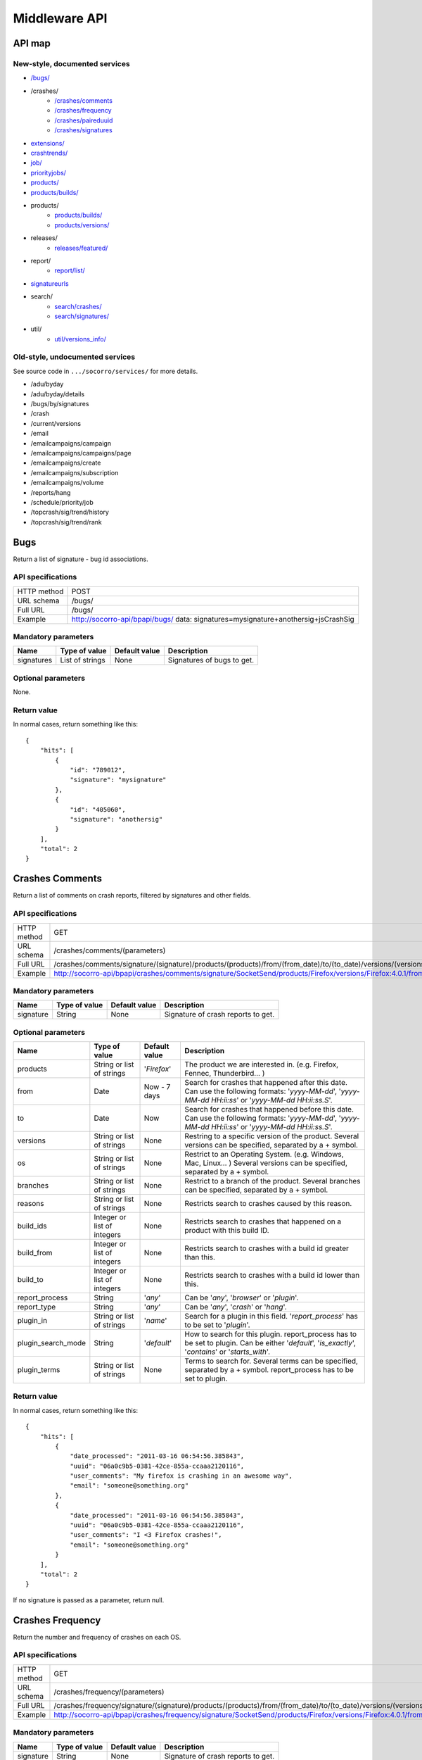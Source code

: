 .. index:: middleware

.. _middleware-chapter:

Middleware API
==============

API map
-------

New-style, documented services
^^^^^^^^^^^^^^^^^^^^^^^^^^^^^^

* `/bugs/ <#bugs>`_
* /crashes/
    * `/crashes/comments <#crashes-comments>`_
    * `/crashes/frequency  <#crashes-frequency>`_
    * `/crashes/paireduuid <#crashes-paireduuid>`_
    * `/crashes/signatures <#crashes-signatures>`_
* `extensions/ <#id7>`_
* `crashtrends/ <#crashtrends>`_
* `job/ <#job>`_
* `priorityjobs/ <#priorityjobs>`_
* `products/ <#products>`_
* `products/builds/ <#products-builds>`_
* products/
    * `products/builds/ <#products-builds>`_
    * `products/versions/ <#products-versions>`_
* releases/
    * `releases/featured/ <#releases-featured>`_
* report/
    * `report/list/ <#list-report>`_
* `signatureurls <#signature-urls>`_
* search/
    * `search/crashes/ <#search>`_
    * `search/signatures/ <#search>`_
* util/
    * `util/versions_info/ <#versions-info>`_

Old-style, undocumented services
^^^^^^^^^^^^^^^^^^^^^^^^^^^^^^^^

See source code in ``.../socorro/services/`` for more details.

* /adu/byday
* /adu/byday/details
* /bugs/by/signatures
* /crash
* /current/versions
* /email
* /emailcampaigns/campaign
* /emailcampaigns/campaigns/page
* /emailcampaigns/create
* /emailcampaigns/subscription
* /emailcampaigns/volume
* /reports/hang
* /schedule/priority/job
* /topcrash/sig/trend/history
* /topcrash/sig/trend/rank

.. ############################################################################
   Bugs API
   ############################################################################

Bugs
----

Return a list of signature - bug id associations.

API specifications
^^^^^^^^^^^^^^^^^^

+----------------+-----------------------------------------------------------------------------------+
| HTTP method    | POST                                                                              |
+----------------+-----------------------------------------------------------------------------------+
| URL schema     | /bugs/                                                                            |
+----------------+-----------------------------------------------------------------------------------+
| Full URL       | /bugs/                                                                            |
+----------------+-----------------------------------------------------------------------------------+
| Example        | http://socorro-api/bpapi/bugs/ data: signatures=mysignature+anothersig+jsCrashSig |
+----------------+-----------------------------------------------------------------------------------+

Mandatory parameters
^^^^^^^^^^^^^^^^^^^^

+----------------+------------------+---------------+-------------------------+
| Name           | Type of value    | Default value | Description             |
+================+==================+===============+=========================+
| signatures     | List of strings  | None          | Signatures of bugs      |
|                |                  |               | to get.                 |
+----------------+------------------+---------------+-------------------------+

Optional parameters
^^^^^^^^^^^^^^^^^^^

None.

Return value
^^^^^^^^^^^^

In normal cases, return something like this::

    {
        "hits": [
            {
                "id": "789012",
                "signature": "mysignature"
            },
            {
                "id": "405060",
                "signature": "anothersig"
            }
        ],
        "total": 2
    }


.. ############################################################################
   Crashes Comments API
   ############################################################################

Crashes Comments
----------------

Return a list of comments on crash reports, filtered by signatures and other
fields.

API specifications
^^^^^^^^^^^^^^^^^^

+----------------+----------------------------------------------------------------------------------------------------------------------------------------------------------------------------------------------------------------------------------------------------------------------------------------------------------------------------------------------------------------------------------------------+
| HTTP method    | GET                                                                                                                                                                                                                                                                                                                                                                                          |
+----------------+----------------------------------------------------------------------------------------------------------------------------------------------------------------------------------------------------------------------------------------------------------------------------------------------------------------------------------------------------------------------------------------------+
| URL schema     | /crashes/comments/(parameters)                                                                                                                                                                                                                                                                                                                                                               |
+----------------+----------------------------------------------------------------------------------------------------------------------------------------------------------------------------------------------------------------------------------------------------------------------------------------------------------------------------------------------------------------------------------------------+
| Full URL       | /crashes/comments/signature/(signature)/products/(products)/from/(from_date)/to/(to_date)/versions/(versions)/os/(os_name)/branches/(branches)/reasons/(crash_reason)/build_ids/(build_ids)/build_from/(build_from)/build_to/(build_to)/report_process/(report_process)/report_type/(report_type)/plugin_in/(plugin_in)/plugin_search_mode/(plugin_search_mode)/plugin_terms/(plugin_terms)/ |
+----------------+----------------------------------------------------------------------------------------------------------------------------------------------------------------------------------------------------------------------------------------------------------------------------------------------------------------------------------------------------------------------------------------------+
| Example        | http://socorro-api/bpapi/crashes/comments/signature/SocketSend/products/Firefox/versions/Firefox:4.0.1/from/2011-05-01/to/2011-05-05/os/Windows/                                                                                                                                                                                                                                             |
+----------------+----------------------------------------------------------------------------------------------------------------------------------------------------------------------------------------------------------------------------------------------------------------------------------------------------------------------------------------------------------------------------------------------+

Mandatory parameters
^^^^^^^^^^^^^^^^^^^^

+----------------+------------------+---------------+-------------------------+
| Name           | Type of value    | Default value | Description             |
+================+==================+===============+=========================+
| signature      | String           | None          | Signature of crash      |
|                |                  |               | reports to get.         |
+----------------+------------------+---------------+-------------------------+

Optional parameters
^^^^^^^^^^^^^^^^^^^

+------------------------+-------------------------------+----------------+---------------------------------------------------------------------------------------------------------------------------------------------------------+
| Name                   | Type of value                 | Default value  | Description                                                                                                                                             |
+========================+===============================+================+=========================================================================================================================================================+
| products               | String or list of strings     | '`Firefox`'    | The product we are interested in. (e.g. Firefox, Fennec, Thunderbird… )                                                                                 |
+------------------------+-------------------------------+----------------+---------------------------------------------------------------------------------------------------------------------------------------------------------+
| from                   | Date                          | Now - 7 days   | Search for crashes that happened after this date. Can use the following formats: '`yyyy-MM-dd`', '`yyyy-MM-dd HH:ii:ss`' or '`yyyy-MM-dd HH:ii:ss.S`'.  |
+------------------------+-------------------------------+----------------+---------------------------------------------------------------------------------------------------------------------------------------------------------+
| to                     | Date                          | Now            | Search for crashes that happened before this date. Can use the following formats: '`yyyy-MM-dd`', '`yyyy-MM-dd HH:ii:ss`' or '`yyyy-MM-dd HH:ii:ss.S`'. |
+------------------------+-------------------------------+----------------+---------------------------------------------------------------------------------------------------------------------------------------------------------+
| versions               | String or list of strings     | None           | Restring to a specific version of the product. Several versions can be specified, separated by a + symbol.                                              |
+------------------------+-------------------------------+----------------+---------------------------------------------------------------------------------------------------------------------------------------------------------+
| os                     | String or list of strings     | None           | Restrict to an Operating System. (e.g. Windows, Mac, Linux… ) Several versions can be specified, separated by a + symbol.                               |
+------------------------+-------------------------------+----------------+---------------------------------------------------------------------------------------------------------------------------------------------------------+
| branches               | String or list of strings     | None           | Restrict to a branch of the product. Several branches can be specified, separated by a + symbol.                                                        |
+------------------------+-------------------------------+----------------+---------------------------------------------------------------------------------------------------------------------------------------------------------+
| reasons                | String or list of strings     | None           | Restricts search to crashes caused by this reason.                                                                                                      |
+------------------------+-------------------------------+----------------+---------------------------------------------------------------------------------------------------------------------------------------------------------+
| build\_ids             | Integer or list of integers   | None           | Restricts search to crashes that happened on a product with this build ID.                                                                              |
+------------------------+-------------------------------+----------------+---------------------------------------------------------------------------------------------------------------------------------------------------------+
| build\_from            | Integer or list of integers   | None           | Restricts search to crashes with a build id greater than this.                                                                                          |
+------------------------+-------------------------------+----------------+---------------------------------------------------------------------------------------------------------------------------------------------------------+
| build\_to              | Integer or list of integers   | None           | Restricts search to crashes with a build id lower than this.                                                                                            |
+------------------------+-------------------------------+----------------+---------------------------------------------------------------------------------------------------------------------------------------------------------+
| report\_process        | String                        | '`any`'        | Can be '`any`', '`browser`' or '`plugin`'.                                                                                                              |
+------------------------+-------------------------------+----------------+---------------------------------------------------------------------------------------------------------------------------------------------------------+
| report\_type           | String                        | '`any`'        | Can be '`any`', '`crash`' or '`hang`'.                                                                                                                  |
+------------------------+-------------------------------+----------------+---------------------------------------------------------------------------------------------------------------------------------------------------------+
| plugin\_in             | String or list of strings     | '`name`'       | Search for a plugin in this field. '`report\_process`' has to be set to '`plugin`'.                                                                     |
+------------------------+-------------------------------+----------------+---------------------------------------------------------------------------------------------------------------------------------------------------------+
| plugin\_search\_mode   | String                        | '`default`'    | How to search for this plugin. report\_process has to be set to plugin. Can be either '`default`', '`is\_exactly`', '`contains`' or '`starts\_with`'.   |
+------------------------+-------------------------------+----------------+---------------------------------------------------------------------------------------------------------------------------------------------------------+
| plugin\_terms          | String or list of strings     | None           | Terms to search for. Several terms can be specified, separated by a + symbol. report\_process has to be set to plugin.                                  |
+------------------------+-------------------------------+----------------+---------------------------------------------------------------------------------------------------------------------------------------------------------+

Return value
^^^^^^^^^^^^

In normal cases, return something like this::

    {
        "hits": [
            {
                "date_processed": "2011-03-16 06:54:56.385843",
                "uuid": "06a0c9b5-0381-42ce-855a-ccaaa2120116",
                "user_comments": "My firefox is crashing in an awesome way",
                "email": "someone@something.org"
            },
            {
                "date_processed": "2011-03-16 06:54:56.385843",
                "uuid": "06a0c9b5-0381-42ce-855a-ccaaa2120116",
                "user_comments": "I <3 Firefox crashes!",
                "email": "someone@something.org"
            }
        ],
        "total": 2
    }

If no signature is passed as a parameter, return null.


.. ############################################################################
   Crashes Frequency API
   ############################################################################

Crashes Frequency
-----------------

Return the number and frequency of crashes on each OS.

API specifications
^^^^^^^^^^^^^^^^^^

+----------------+-----------------------------------------------------------------------------------------------------------------------------------------------------------------------------------------------------------------------------------------------------------------------------------------------------------------------------------------------------------------------------------------------+
| HTTP method    | GET                                                                                                                                                                                                                                                                                                                                                                                           |
+----------------+-----------------------------------------------------------------------------------------------------------------------------------------------------------------------------------------------------------------------------------------------------------------------------------------------------------------------------------------------------------------------------------------------+
| URL schema     | /crashes/frequency/(parameters)                                                                                                                                                                                                                                                                                                                                                               |
+----------------+-----------------------------------------------------------------------------------------------------------------------------------------------------------------------------------------------------------------------------------------------------------------------------------------------------------------------------------------------------------------------------------------------+
| Full URL       | /crashes/frequency/signature/(signature)/products/(products)/from/(from_date)/to/(to_date)/versions/(versions)/os/(os_name)/branches/(branches)/reasons/(crash_reason)/build_ids/(build_ids)/build_from/(build_from)/build_to/(build_to)/report_process/(report_process)/report_type/(report_type)/plugin_in/(plugin_in)/plugin_search_mode/(plugin_search_mode)/plugin_terms/(plugin_terms)/ |
+----------------+-----------------------------------------------------------------------------------------------------------------------------------------------------------------------------------------------------------------------------------------------------------------------------------------------------------------------------------------------------------------------------------------------+
| Example        | http://socorro-api/bpapi/crashes/frequency/signature/SocketSend/products/Firefox/versions/Firefox:4.0.1/from/2011-05-01/to/2011-05-05/os/Windows/                                                                                                                                                                                                                                             |
+----------------+-----------------------------------------------------------------------------------------------------------------------------------------------------------------------------------------------------------------------------------------------------------------------------------------------------------------------------------------------------------------------------------------------+

Mandatory parameters
^^^^^^^^^^^^^^^^^^^^

+----------------+------------------+---------------+-------------------------+
| Name           | Type of value    | Default value | Description             |
+================+==================+===============+=========================+
| signature      | String           | None          | Signature of crash      |
|                |                  |               | reports to get.         |
+----------------+------------------+---------------+-------------------------+

Optional parameters
^^^^^^^^^^^^^^^^^^^

+------------------------+-------------------------------+----------------+---------------------------------------------------------------------------------------------------------------------------------------------------------+
| Name                   | Type of value                 | Default value  | Description                                                                                                                                             |
+========================+===============================+================+=========================================================================================================================================================+
| products               | String or list of strings     | '`Firefox`'    | The product we are interested in. (e.g. Firefox, Fennec, Thunderbird… )                                                                                 |
+------------------------+-------------------------------+----------------+---------------------------------------------------------------------------------------------------------------------------------------------------------+
| from                   | Date                          | Now - 7 days   | Search for crashes that happened after this date. Can use the following formats: '`yyyy-MM-dd`', '`yyyy-MM-dd HH:ii:ss`' or '`yyyy-MM-dd HH:ii:ss.S`'.  |
+------------------------+-------------------------------+----------------+---------------------------------------------------------------------------------------------------------------------------------------------------------+
| to                     | Date                          | Now            | Search for crashes that happened before this date. Can use the following formats: '`yyyy-MM-dd`', '`yyyy-MM-dd HH:ii:ss`' or '`yyyy-MM-dd HH:ii:ss.S`'. |
+------------------------+-------------------------------+----------------+---------------------------------------------------------------------------------------------------------------------------------------------------------+
| versions               | String or list of strings     | None           | Restring to a specific version of the product. Several versions can be specified, separated by a + symbol.                                              |
+------------------------+-------------------------------+----------------+---------------------------------------------------------------------------------------------------------------------------------------------------------+
| os                     | String or list of strings     | None           | Restrict to an Operating System. (e.g. Windows, Mac, Linux… ) Several versions can be specified, separated by a + symbol.                               |
+------------------------+-------------------------------+----------------+---------------------------------------------------------------------------------------------------------------------------------------------------------+
| branches               | String or list of strings     | None           | Restrict to a branch of the product. Several branches can be specified, separated by a + symbol.                                                        |
+------------------------+-------------------------------+----------------+---------------------------------------------------------------------------------------------------------------------------------------------------------+
| reasons                | String or list of strings     | None           | Restricts search to crashes caused by this reason.                                                                                                      |
+------------------------+-------------------------------+----------------+---------------------------------------------------------------------------------------------------------------------------------------------------------+
| build\_ids             | Integer or list of integers   | None           | Restricts search to crashes that happened on a product with this build ID.                                                                              |
+------------------------+-------------------------------+----------------+---------------------------------------------------------------------------------------------------------------------------------------------------------+
| build\_from            | Integer or list of integers   | None           | Restricts search to crashes with a build id greater than this.                                                                                          |
+------------------------+-------------------------------+----------------+---------------------------------------------------------------------------------------------------------------------------------------------------------+
| build\_to              | Integer or list of integers   | None           | Restricts search to crashes with a build id lower than this.                                                                                            |
+------------------------+-------------------------------+----------------+---------------------------------------------------------------------------------------------------------------------------------------------------------+
| report\_process        | String                        | '`any`'        | Can be '`any`', '`browser`' or '`plugin`'.                                                                                                              |
+------------------------+-------------------------------+----------------+---------------------------------------------------------------------------------------------------------------------------------------------------------+
| report\_type           | String                        | '`any`'        | Can be '`any`', '`crash`' or '`hang`'.                                                                                                                  |
+------------------------+-------------------------------+----------------+---------------------------------------------------------------------------------------------------------------------------------------------------------+
| plugin\_in             | String or list of strings     | '`name`'       | Search for a plugin in this field. '`report\_process`' has to be set to '`plugin`'.                                                                     |
+------------------------+-------------------------------+----------------+---------------------------------------------------------------------------------------------------------------------------------------------------------+
| plugin\_search\_mode   | String                        | '`default`'    | How to search for this plugin. report\_process has to be set to plugin. Can be either '`default`', '`is\_exactly`', '`contains`' or '`starts\_with`'.   |
+------------------------+-------------------------------+----------------+---------------------------------------------------------------------------------------------------------------------------------------------------------+
| plugin\_terms          | String or list of strings     | None           | Terms to search for. Several terms can be specified, separated by a + symbol. report\_process has to be set to plugin.                                  |
+------------------------+-------------------------------+----------------+---------------------------------------------------------------------------------------------------------------------------------------------------------+

Return value
^^^^^^^^^^^^

In normal cases, return something like this::

    {
        "hits": [
            {
                "count": 167,
                "build_date": "20120129064235",
                "count_mac": 0,
                "frequency_windows": 1,
                "count_windows": 167,
                "frequency": 1,
                "count_linux": 0,
                "total": 167,
                "frequency_linux": 0,
                "frequency_mac": 0
            },
            {
                "count": 1,
                "build_date": "20120129063944",
                "count_mac": 1,
                "frequency_windows": 0,
                "count_windows": 0,
                "frequency": 1,
                "count_linux": 0,
                "total": 1,
                "frequency_linux": 0,
                "frequency_mac": 1
            }
        ],
        "total": 2
    }


.. ############################################################################
   Crashes Paireduuid API
   ############################################################################

Crashes Paireduuid
------------------

Return paired uuid given a uuid and an optional hangid.

API specifications
^^^^^^^^^^^^^^^^^^

+----------------+----------------------------------------------------------------------------------------+
| HTTP method    | GET                                                                                    |
+----------------+----------------------------------------------------------------------------------------+
| URL schema     | /crashes/paireduuid/(optional_parameters)                                              |
+----------------+----------------------------------------------------------------------------------------+
| Full URL       | /crashes/paireduuid/uuid/(uuid)/hangid/(hangid)/                                       |
+----------------+----------------------------------------------------------------------------------------+
| Example        | http://socorro-api/bpapi/crashes/paireduuid/uuid/e8820616-1462-49b6-9784-e99a32120201/ |
+----------------+----------------------------------------------------------------------------------------+

Mandatory parameters
^^^^^^^^^^^^^^^^^^^^

+------------+---------------+------------------------------------------------+
| Name       | Type of value | Description                                    |
+============+===============+================================================+
| uuid       | String        | Unique identifier of the crash report.         |
+------------+---------------+------------------------------------------------+

Optional parameters
^^^^^^^^^^^^^^^^^^^

+------------+---------------+---------------+--------------------------------+
| Name       | Type of value | Default value | Description                    |
+============+===============+===============+================================+
| hangid     | String        | None          | Hang ID of the crash report.   |
+------------+---------------+---------------+--------------------------------+

Return value
^^^^^^^^^^^^

Return an object like the following::

    {
        "hits": [
            {
                "uuid": "e8820616-1462-49b6-9784-e99a32120201"
            }
        ],
        "total": 1
    }

Note that if a hangid is passed to the service, it will always return maximum
one result. Remove that hangid to get all paired uuid.


.. ############################################################################
   Crashes Signatures API
   ############################################################################

Crashes Signatures
------------------

Return top crashers by signatures.

API specifications
^^^^^^^^^^^^^^^^^^

+----------------+--------------------------------------------------------------------------------+
| HTTP method    | GET                                                                            |
+----------------+--------------------------------------------------------------------------------+
| URL schema     | /crashes/signatures/(optional_parameters)                                      |
+----------------+--------------------------------------------------------------------------------+
| Full URL       | /crashes/signatures/product/(product)/version/(version)/to_from/(to_date)/     |
|                | duration/(number_of_days)/crash_type/(crash_type)/limit/(number_of_results)/   |
|                | os/(operating_system)/                                                         |
+----------------+--------------------------------------------------------------------------------+
| Example        | http://socorro-api/bpapi/crashes/signatures/product/Firefox/version/9.0a1/     |
+----------------+--------------------------------------------------------------------------------+

Mandatory parameters
^^^^^^^^^^^^^^^^^^^^

+------------+---------------+------------------------------------------------+
| Name       | Type of value | Description                                    |
+============+===============+================================================+
| product    | String        | Product for which to get top crashes by        |
|            |               | signatures.                                    |
+------------+---------------+------------------------------------------------+
| version    | String        | Version of the product for which to get top    |
|            |               | crashes.                                       |
+------------+---------------+------------------------------------------------+

Optional parameters
^^^^^^^^^^^^^^^^^^^

+------------+---------------+---------------+--------------------------------+
| Name       | Type of value | Default value | Description                    |
+============+===============+===============+================================+
| crash_type | String        | all           | Type of crashes to get, can be |
|            |               |               | "browser", "plugin", "content" |
|            |               |               | or "all".                      |
+------------+---------------+---------------+--------------------------------+
| end_date   | Date          | Now           | Date before which to get       |
|            |               |               | top crashes.                   |
+------------+---------------+---------------+--------------------------------+
| duration   | Int           | One week      | Number of hours during which   |
|            |               |               | to get crashes.                |
+------------+---------------+---------------+--------------------------------+
| os         | String        | None          | Limit crashes to only one OS.  |
+------------+---------------+---------------+--------------------------------+
| limit      | Int           | 100           | Number of results to retrieve. |
+------------+---------------+---------------+--------------------------------+

Return value
^^^^^^^^^^^^

Return an object like the following::

    {
        "totalPercentage": 0.9999999999999994,
        "end_date": "2011-12-08 00:00:00",
        "start_date": "2011-12-07 17:00:00",
        "crashes": [
            {
                "count": 3,
                "mac_count": 3,
                "changeInRank": 11,
                "currentRank": 0,
                "previousRank": 11,
                "percentOfTotal": 0.142857142857143,
                "win_count": 0,
                "changeInPercentOfTotal": 0.117857142857143,
                "linux_count": 0,
                "hang_count": 0,
                "signature": "objc_msgSend | __CFXNotificationPost",
                "previousPercentOfTotal": 0.025,
                "plugin_count": 0
            }
        ],
        "totalNumberOfCrashes": 1
    }

.. ############################################################################
   Extensions API
   ############################################################################

Extensions
----------

Return a list of extensions associated with a crash's UUID.

API specifications
^^^^^^^^^^^^^^^^^^

+----------------+-----------------------------------------------------------------------------------------+
| HTTP method    | GET                                                                                     |
+----------------+-----------------------------------------------------------------------------------------+
| URL schema     | /extensions/(optional_parameters)                                                       |
+----------------+-----------------------------------------------------------------------------------------+
| Full URL       | /extensions/uuid/(uuid)/date/(crash_date)/                                              |
+----------------+-----------------------------------------------------------------------------------------+
| Example        | http://socorro-api/bpapi/extensions/uuid/xxxx-xxxx-xxxx/date/2012-02-29T01:23:45+00:00/ |
+----------------+-----------------------------------------------------------------------------------------+

Mandatory parameters
^^^^^^^^^^^^^^^^^^^^

+---------+---------------+---------------+-----------------------------------+
| Name    | Type of value | Default value | Description                       |
+=========+===============+===============+===================================+
| uuid    | String        | None          | Unique Identifier of the specific |
|         |               |               | crash to get extensions from.     |
+---------+---------------+---------------+-----------------------------------+
| date    | Datetime      | None          | Exact datetime of the crash.      |
+---------+---------------+---------------+-----------------------------------+

Optional parameters
^^^^^^^^^^^^^^^^^^^

None

Return value
^^^^^^^^^^^^

Return a list of extensions::

    {
        "total": 1,
        "hits": [
            {
                "report_id": 1234,
                "date_processed": "2012-02-29T01:23:45+00:00",
                "extension_key": 5678,
                "extension_id": "testpilot@labs.mozilla.com",
                "extension_version": "1.2"
            }
        ]
    }


.. ############################################################################
   Crash Trends API
   ############################################################################

Crash Trends
----------

Return a list of nightly or aurora crashes that took place between two dates.

API specifications
^^^^^^^^^^^^^^^^^^

+----------------+---------------------------------------------------------------------------------------------------------------+
| HTTP method    | GET                                                                                                           |
+----------------+---------------------------------------------------------------------------------------------------------------+
| URL schema     | /crashtrends/(optional_parameters)                                                                            |
+----------------+---------------------------------------------------------------------------------------------------------------+
| Full URL       | /crashtrends/start_date/(start_date)/end_date/(end_date)/product/(product)/version/(version)                  |
+----------------+---------------------------------------------------------------------------------------------------------------+
| Example        | http://socorro-api/bpapi/crashtrends/start_date/2012-03-01/end_date/2012-03-15/product/Firefox/version/13.0a1 |
+----------------+---------------------------------------------------------------------------------------------------------------+

Mandatory parameters
^^^^^^^^^^^^^^^^^^^^

+---------------+---------------+---------------+-----------------------------------+
| Name          | Type of value | Default value | Description                       |
+===============+===============+===============+===================================+
| start_date    | Datetime      | None          | The earliest date of crashes      |
|               |               |               | we wish to evaluate               |
+---------------+---------------+---------------+-----------------------------------+
| end_date      | Datetime      | None          | The latest date of crashes we     |
|               |               |               | wish to evaluate.                 |
+---------------+---------------+---------------+-----------------------------------+
| product       | String        | None          | The product.                      |
+---------------+---------------+---------------+-----------------------------------+
| version       | String        | None          | The version.                      |
+---------------+---------------+---------------+-----------------------------------+
Optional parameters
^^^^^^^^^^^^^^^^^^^

None

Return value
^^^^^^^^^^^^

Return a total of crashes, along with their build date, by build ID::

    [
        {
            "build_date": "2012-02-10",
            "version_string": "12.0a2",
            "product_version_id": 856,
            "days_out": 6,
            "report_count": 515,
            "report_date": "2012-02-16",
            "product_name": "Firefox"
        }
    ]

.. ############################################################################
   Products Builds API
   ############################################################################

Job
---

Handle the jobs queue for crash reports processing.

API specifications
^^^^^^^^^^^^^^^^^^

+----------------+--------------------------------------------------------------------------------+
| HTTP method    | GET                                                                            |
+----------------+--------------------------------------------------------------------------------+
| URL schema     | /job/(parameters)                                                              |
+----------------+--------------------------------------------------------------------------------+
| Full URL       | /job/uuid/(uuid)/                                                              |
+----------------+--------------------------------------------------------------------------------+
| Example        | http://socorro-api/bpapi/job/uuid/e8820616-1462-49b6-9784-e99a32120201/        |
+----------------+--------------------------------------------------------------------------------+

Mandatory parameters
^^^^^^^^^^^^^^^^^^^^

+----------------+------------------+---------------+-------------------------+
| Name           | Type of value    | Default value | Description             |
+================+==================+===============+=========================+
| uuid           | String           | None          | Unique identifier of the|
|                |                  |               | crash report to find.   |
+----------------+------------------+---------------+-------------------------+

Optional parameters
^^^^^^^^^^^^^^^^^^^

None

Return value
^^^^^^^^^^^^

With a GET HTTP method, the service will return data in the following
form::

    {
        "hits": [
            {
                "id": 1,
                "pathname": "",
                "uuid": "e8820616-1462-49b6-9784-e99a32120201",
                "owner": 3,
                "priority": 0,
                "queueddatetime": "2012-02-29T01:23:45+00:00",
                "starteddatetime": "2012-02-29T01:23:45+00:00",
                "completeddatetime": "2012-02-29T01:23:45+00:00",
                "success": True,
                "message": "Hello"
            }
        ],
        "total": 1
    }


.. ############################################################################
   Priorityjobs API
   ############################################################################

Priorityjobs
------------

Handle the priority jobs queue for crash reports processing.

API specifications
^^^^^^^^^^^^^^^^^^

+----------------+-----------------------------------------------------------------------------------------+
| HTTP method    | GET, POST                                                                               |
+----------------+-----------------------------------------------------------------------------------------+
| URL schema     | /priorityjobs/(parameters)                                                              |
+----------------+-----------------------------------------------------------------------------------------+
| Full GET URL   | /priorityjobs/uuid/(uuid)/                                                              |
+----------------+-----------------------------------------------------------------------------------------+
| GET Example    | http://socorro-api/bpapi/priorityjobs/uuid/e8820616-1462-49b6-9784-e99a32120201/        |
+----------------+-----------------------------------------------------------------------------------------+
| POST Example   | http://socorro-api/bpapi/priorityjobs/, data: uuid=e8820616-1462-49b6-9784-e99a32120201 |
+----------------+-----------------------------------------------------------------------------------------+

Mandatory parameters
^^^^^^^^^^^^^^^^^^^^

+----------------+------------------+---------------+-------------------------+
| Name           | Type of value    | Default value | Description             |
+================+==================+===============+=========================+
| uuid           | String           | None          | Unique identifier of the|
|                |                  |               | crash report to mark.   |
+----------------+------------------+---------------+-------------------------+

Optional parameters
^^^^^^^^^^^^^^^^^^^

None

Return value
^^^^^^^^^^^^

With a GET HTTP method, the service will return data in the following
form::

    {
        "hits": [
            {"uuid": "e8820616-1462-49b6-9784-e99a32120201"}
        ],
        "total": 1
    }

With a POST HTTP method, it will return true if the uuid has been successfully
added to the priorityjobs queue, and false if the uuid is already in the queue
or if there has been a problem.

.. ############################################################################
   Products API
   ############################################################################

Products
--------

Return information about product(s) and version(s) depending on the parameters the service is
called with.

API specifications
^^^^^^^^^^^^^^^^^^

+----------------+--------------------------------------------------------------------------------+
| HTTP method    | GET                                                                            |
+----------------+--------------------------------------------------------------------------------+
| URL schema     | /products/(optional_parameters)                                                |
+----------------+--------------------------------------------------------------------------------+
| Full URL       | /products/versions/(versions)                                                  |
+----------------+--------------------------------------------------------------------------------+
| Example        | http://socorro-api/bpapi/products/versions/Firefox:9.0a1/                      |
+----------------+--------------------------------------------------------------------------------+

Optional parameters
^^^^^^^^^^^^^^^^^^^^

+----------+---------------------------+---------------+----------------------------------------+
| Name     | Type of value             | Default value | Description                            |
+==========+===========================+===============+========================================+
| versions | String or list of strings | None          | Several product:version strings can    |
|          |                           |               | be specified, separated by a + symbol. |
+----------+---------------------------+---------------+----------------------------------------+

Return value
^^^^^^^^^^^^

If the service is called with the optional versions parameter, the service returns an object with an array of results
labeled as hits and a total::

    {
        "hits": [
            {
                "is_featured": boolean,
                "throttle": float,
                "end_date": "string",
                "start_date": "integer",
                "build_type": "string",
                "product": "string",
                "version": "string"
            }
            ...
        ],
        "total": 1
    }

If the service is called with no parameters, it returns an object containing a list of products as well as a
total, indicating the number of products returned::

    {"hits": [
        {
            "sort": 1,
            "release_name": "firefox",
            "rapid_release_version": "5.0",
            "product_name": "Firefox"
        },
        ...
        ], "total": 6
    }

.. ############################################################################
   Products Builds API
   ############################################################################

Products Builds
---------------

Query and update information about builds for products.

API specifications
^^^^^^^^^^^^^^^^^^

+----------------+--------------------------------------------------------------------------------+
| HTTP method    | GET, POST                                                                      |
+----------------+--------------------------------------------------------------------------------+
| URL schema     | /products/builds/(optional_parameters)                                         |
+----------------+--------------------------------------------------------------------------------+
| Full URL       | /products/builds/product/(product)/version/(version)/date_from/(date_from)/    |
+----------------+--------------------------------------------------------------------------------+
| GET Example    | http://socorro-api/bpapi/products/builds/product/Firefox/version/9.0a1/        |
| POST Example   | http://socorro-api/bpapi/products/builds/product/Firefox/,                     |
|                |     data: version=10.0&platform=macosx&build_id=20120416012345&                |
|                |         build_type=Beta&beta_number=2&repository=mozilla-central               |
+----------------+--------------------------------------------------------------------------------+

Mandatory GET parameters
^^^^^^^^^^^^^^^^^^^^

+---------+---------------+---------------+-----------------------------------+
| Name    | Type of value | Default value | Description                       |
+=========+===============+===============+===================================+
| product | String        | None          | Product for which to get nightly  |
|         |               |               | builds.                           |
+---------+---------------+---------------+-----------------------------------+

Optional GET parameters
^^^^^^^^^^^^^^^^^^^

+------------+---------------+------------------+-----------------------------+
| Name       | Type of value | Default value    | Description                 |
+============+===============+==================+=============================+
| version    | String        | None             | Version of the product for  |
|            |               |                  | which to get nightly builds.|
+------------+---------------+------------------+-----------------------------+
| from_date  | Date          | Now - 7 days     | Date from which to get      |
|            |               |                  | nightly builds.             |
+------------+---------------+------------------+-----------------------------+

GET return value
^^^^^^^^^^^^^^^^

Return an array of objects::

    [
        {
            "product": "string",
            "version": "string",
            "platform": "string",
            "buildid": "integer",
            "build_type": "string",
            "beta_number": "string",
            "repository": "string",
            "date": "string"
        },
        ...
    ]

Mandatory POST parameters
^^^^^^^^^^^^^^^^^^^^^^^^^

+-------------+---------------+---------------+-------------------------------------------------------+
| Name        | Type of value | Default value | Description                                           |
+=============+===============+===============+=======================================================+
| product     | String        | None          | Product for which to add a build.                     |
+-------------+---------------+---------------+-------------------------------------------------------+
| version     | String        | None          | Version for new build, e.g. "10.0".                   |
+-------------+---------------+---------------+-------------------------------------------------------+
| platform    | String        | None          | Platform for new build, e.g. "macosx".                |
+-------------+---------------+---------------+-------------------------------------------------------+
| build_id    | String        | None          | Build ID for new build (YYYYMMDD######).              |
+-------------+---------------+---------------+-------------------------------------------------------+
| build_type  | String        | None          | Type of build, e.g. "Release", "Beta", "Aurora", etc. |
+-------------+---------------+---------------+-------------------------------------------------------+

Optional POST parameters
^^^^^^^^^^^^^^^^^^^^^^^^

+-------------+---------------+---------------+-------------------------------------------------------+
| Name        | Type of value | Default value | Description                                           |
+=============+===============+===============+=======================================================+
| beta_number | String        | None          | Beta number if build_type is "Beta".  Mandatory if    |
|             |               |               | build_type is "Beta", ignored otherwise.              |
+-------------+---------------+---------------+-------------------------------------------------------+
| repository  | String        | ""            | The repository from which this release came.          |
+-------------+---------------+---------------+-------------------------------------------------------+

POST return value
^^^^^^^^^^^^^^^^^


On success, returns a 303 See Other redirect to the newly-added build's API page at::

    /products/builds/product/(product)/version/(version)/

.. ############################################################################
   Releases Featured API
   ############################################################################

Releases Featured
-----------------

Handle featured versions of a given product. GET the list of all featured
releases of all products, or GET the list of featured versions of a list of
products. PUT a new list for one or several products.

API specifications
^^^^^^^^^^^^^^^^^^

+----------------+---------------------------------------------------------------------------------------+
| HTTP method    | GET, PUT                                                                              |
+----------------+---------------------------------------------------------------------------------------+
| URL schema     | /releases/featured/(parameters)                                                       |
+----------------+---------------------------------------------------------------------------------------+
| Full GET URL   | /releases/featured/products/(products)/                                               |
+----------------+---------------------------------------------------------------------------------------+
| Full PUT URL   | /releases/featured/ data: product=version+version+version&product2=version...         |
+----------------+---------------------------------------------------------------------------------------+
| GET Example    | http://socorro-api/bpapi/releases/featured/products/Firefox+Fennec/                   |
+----------------+---------------------------------------------------------------------------------------+
| PUT Example    | http://socorro-api/bpapi/releases/featured/ data: Firefox=15.0a1+14.0b1&Fennec=14.0b4 |
+----------------+---------------------------------------------------------------------------------------+

GET Optional parameters
^^^^^^^^^^^^^^^^^^^^^^^

+----------------+------------------+-------------------+-------------------------------------------------------------------+
| Name           | Type of value    | Default value     | Description                                                       |
+================+==================+===================+===================================================================+
| products       | List of strings  | None              | Product(s) for which to get featured versions, or nothing to get  |
|                |                  |                   | all featured versions.                                            |
+----------------+------------------+-------------------+-------------------------------------------------------------------+

Return value
^^^^^^^^^^^^

PUT will return True if the update of the featured releases went fine, or raise
an error otherwise.

GET will return data like so::

    {
        "hits": {
            "Firefox": ["15.0a1", "13.0"],
            "Thunderbird": ["17.0b5", "10"]
        },
        "total": 4
    }

.. ############################################################################
   Signature URLs API
   ############################################################################

Signature URLs
--------------

Returns a list of urls for a specific signature, product(s), version(s)s as well as start and end date. Also includes
the total number of times this URL has been reported for the parameters specified above.

API specifications
^^^^^^^^^^^^^^^^^^

+----------------+------------------------------------------------------------------------------------------------------------------------------------------------------------------------------------------------------+
| HTTP method    | GET                                                                                                                                                                                                  |
+----------------+------------------------------------------------------------------------------------------------------------------------------------------------------------------------------------------------------+
| URL schema     | /signatureurls/(parameters)                                                                                                                                                                          |
+----------------+------------------------------------------------------------------------------------------------------------------------------------------------------------------------------------------------------+
| Full URL       | /signatureurls/signature/(signature)/start_date/(start_date)/end_date/(end_date)/products/(products)/versions/(versions)                                                                             |
+----------------+------------------------------------------------------------------------------------------------------------------------------------------------------------------------------------------------------+
| Example        | http://socorro-api/bpapi/signatureurls/signature/samplesignature/start_date/2012-03-01T00:00:00+00:00/end_date/2012-03-31T00:00:00+00:00/products/Firefox+Fennec/versions/Firefox:4.0.1+Fennec:13.0/ |
+----------------+------------------------------------------------------------------------------------------------------------------------------------------------------------------------------------------------------+

Mandatory parameters
^^^^^^^^^^^^^^^^^^^^

+----------------+------------------+-------------------+-------------------------------------------------------------------+
| Name           | Type of value    | Default value     | Description                                                       |
+================+==================+===================+===================================================================+
| signature      | String           | None              | The signature for which urls shoud be found                       |
+----------------+------------------+-------------------+-------------------------------------------------------------------+
| start_date     | Date             | None              | Date from which to collect urls                                   |
+----------------+------------------+-------------------+-------------------------------------------------------------------+
| end_date       | Date             | None              | Date up to, but not including, for which urls should be collected |
+----------------+------------------+-------------------+-------------------------------------------------------------------+
| products       | String           | None              | Product(s) for which to find urls or, you can send the keyword    |
|                |                  |                   | 'ALL' to get results for all products. Products and 'ALL' cannot  |
|                |                  |                   | be mixed                                                          |
+----------------+------------------+-------------------+-------------------------------------------------------------------+
| versions       | String           | None              | Version(s) for the above products to find urls for or, you can    |
|                |                  |                   | send the keyword 'ALL' to get results for all versions of the     |
|                |                  |                   | selected products. Versions and 'ALL' cannot be mixed             |
+----------------+------------------+-------------------+-------------------------------------------------------------------+

Return value
^^^^^^^^^^^^

Returns an object with a list of urls and the total count for each, as well as a counter,
'total', for the total number of results in the result set.

    {
        "hits": [
            {"url": "about:blank",
            "crash_count": 1936},
            ...
        ],
        "total": 1
    }

.. ############################################################################
   Search API
   ############################################################################

Search
------

Search for crashes according to a large number of parameters and return
a list of crashes or a list of distinct signatures.

API specifications
^^^^^^^^^^^^^^^^^^

+----------------+---------------------------------------------------------------------------------------------------------------------------------------------------------------------------------------------------------------------------------------------------------------------------------------------------------------------------------------------------------------------------------------------------------------------------------------------------------------------------+
| HTTP method    | GET                                                                                                                                                                                                                                                                                                                                                                                                                                                                       |
+----------------+---------------------------------------------------------------------------------------------------------------------------------------------------------------------------------------------------------------------------------------------------------------------------------------------------------------------------------------------------------------------------------------------------------------------------------------------------------------------------+
| URL schema     | /search/(data_type)/(optional_parameters)                                                                                                                                                                                                                                                                                                                                                                                                                                 |
+----------------+---------------------------------------------------------------------------------------------------------------------------------------------------------------------------------------------------------------------------------------------------------------------------------------------------------------------------------------------------------------------------------------------------------------------------------------------------------------------------+
| Full URL       | /search/(data_type)/for/(terms)/products/(products)/from/(from_date)/to/(to_date)/in/(fields)/versions/(versions)/os/(os_name)/branches/(branches)/search_mode/(search_mode)/reasons/(crash_reasons)/build_ids/(build_ids)/build_from/(build_from)/build_to/(build_to)/report_process/(report_process)/report_type/(report_type)/plugin_in/(plugin_in)/plugin_search_mode/(plugin_search_mode)/plugin_terms/(plugin_terms)/result_number/(number)/result_offset/(offset)/ |
+----------------+---------------------------------------------------------------------------------------------------------------------------------------------------------------------------------------------------------------------------------------------------------------------------------------------------------------------------------------------------------------------------------------------------------------------------------------------------------------------------+
| Example        | http://socorro-api/bpapi/search/crashes/for/libflash.so/in/signature/products/Firefox/versions/Firefox:4.0.1/from/2011-05-01/to/2011-05-05/os/Windows/                                                                                                                                                                                                                                                                                                                    |
+----------------+---------------------------------------------------------------------------------------------------------------------------------------------------------------------------------------------------------------------------------------------------------------------------------------------------------------------------------------------------------------------------------------------------------------------------------------------------------------------------+

Mandatory parameters
^^^^^^^^^^^^^^^^^^^^

+----------------+------------------+-------------------+--------------------+
| Name           | Type of value    | Default value     | Description        |
+================+==================+===================+====================+
| data\_type     | String           | '`signatures`'    | Type of data we    |
|                |                  |                   | are looking for.   |
|                |                  |                   | Can be '`crashes`' |
|                |                  |                   | or '`signatures`'. |
+----------------+------------------+-------------------+--------------------+

Optional parameters
^^^^^^^^^^^^^^^^^^^

+------------------------+-------------------------------+----------------+---------------------------------------------------------------------------------------------------------------------------------------------------------+
| Name                   | Type of value                 | Default value  | Description                                                                                                                                             |
+========================+===============================+================+=========================================================================================================================================================+
| for                    | String or list of strings     | None           | Terms we are searching for. Each term must be URL encoded. Several terms can be specified, separated by a + symbol.                                     |
+------------------------+-------------------------------+----------------+---------------------------------------------------------------------------------------------------------------------------------------------------------+
| products               | String or list of strings     | '`Firefox`'    | The product we are interested in. (e.g. Firefox, Fennec, Thunderbird… )                                                                                 |
+------------------------+-------------------------------+----------------+---------------------------------------------------------------------------------------------------------------------------------------------------------+
| from                   | Date                          | Now - 7 days   | Search for crashes that happened after this date. Can use the following formats: '`yyyy-MM-dd`', '`yyyy-MM-dd HH:ii:ss`' or '`yyyy-MM-dd HH:ii:ss.S`'.  |
+------------------------+-------------------------------+----------------+---------------------------------------------------------------------------------------------------------------------------------------------------------+
| to                     | Date                          | Now            | Search for crashes that happened before this date. Can use the following formats: '`yyyy-MM-dd`', '`yyyy-MM-dd HH:ii:ss`' or '`yyyy-MM-dd HH:ii:ss.S`'. |
+------------------------+-------------------------------+----------------+---------------------------------------------------------------------------------------------------------------------------------------------------------+
| in                     | String or list of strings     | All            | Fields we are searching in. Several fields can be specified, separated by a + symbol. This is NOT implemented for PostgreSQL.                           |
+------------------------+-------------------------------+----------------+---------------------------------------------------------------------------------------------------------------------------------------------------------+
| versions               | String or list of strings     | None           | Restring to a specific version of the product. Several versions can be specified, separated by a + symbol.                                              |
+------------------------+-------------------------------+----------------+---------------------------------------------------------------------------------------------------------------------------------------------------------+
| os                     | String or list of strings     | None           | Restrict to an Operating System. (e.g. Windows, Mac, Linux… ) Several versions can be specified, separated by a + symbol.                               |
+------------------------+-------------------------------+----------------+---------------------------------------------------------------------------------------------------------------------------------------------------------+
| branches               | String or list of strings     | None           | Restrict to a branch of the product. Several branches can be specified, separated by a + symbol.                                                        |
+------------------------+-------------------------------+----------------+---------------------------------------------------------------------------------------------------------------------------------------------------------+
| search\_mode           | String                        | '`default`'    | Set how to search. Can be either '`default`', '`is\_exactly`', '`contains`' or '`starts\_with`'.                                                        |
+------------------------+-------------------------------+----------------+---------------------------------------------------------------------------------------------------------------------------------------------------------+
| reasons                | String or list of strings     | None           | Restricts search to crashes caused by this reason.                                                                                                      |
+------------------------+-------------------------------+----------------+---------------------------------------------------------------------------------------------------------------------------------------------------------+
| build_ids              | Integer or list of integers   | None           | Restricts search to crashes that happened on a product with this build ID.                                                                              |
+------------------------+-------------------------------+----------------+---------------------------------------------------------------------------------------------------------------------------------------------------------+
| build\_from            | Integer or list of integers   | None           | Restricts search to crashes with a build id greater than this.                                                                                          |
+------------------------+-------------------------------+----------------+---------------------------------------------------------------------------------------------------------------------------------------------------------+
| build\_to              | Integer or list of integers   | None           | Restricts search to crashes with a build id lower than this.                                                                                            |
+------------------------+-------------------------------+----------------+---------------------------------------------------------------------------------------------------------------------------------------------------------+
| report\_process        | String                        | '`any`'        | Can be '`any`', '`browser`' or '`plugin`'.                                                                                                              |
+------------------------+-------------------------------+----------------+---------------------------------------------------------------------------------------------------------------------------------------------------------+
| report\_type           | String                        | '`any`'        | Can be '`any`', '`crash`' or '`hang`'.                                                                                                                  |
+------------------------+-------------------------------+----------------+---------------------------------------------------------------------------------------------------------------------------------------------------------+
| plugin\_in             | String or list of strings     | '`name`'       | Search for a plugin in this field. '`report\_process`' has to be set to '`plugin`'.                                                                     |
+------------------------+-------------------------------+----------------+---------------------------------------------------------------------------------------------------------------------------------------------------------+
| plugin\_search\_mode   | String                        | '`default`'    | How to search for this plugin. report\_process has to be set to plugin. Can be either '`default`', '`is\_exactly`', '`contains`' or '`starts\_with`'.   |
+------------------------+-------------------------------+----------------+---------------------------------------------------------------------------------------------------------------------------------------------------------+
| plugin\_terms          | String or list of strings     | None           | Terms to search for. Several terms can be specified, separated by a + symbol. report\_process has to be set to plugin.                                  |
+------------------------+-------------------------------+----------------+---------------------------------------------------------------------------------------------------------------------------------------------------------+
| result\_number         | Integer                       | 100            | Number of results to return.                                                                                                                            |
+------------------------+-------------------------------+----------------+---------------------------------------------------------------------------------------------------------------------------------------------------------+
| result\_offset         | Integer                       | 0              | Offset of the first result to return.                                                                                                                   |
+------------------------+-------------------------------+----------------+---------------------------------------------------------------------------------------------------------------------------------------------------------+

Return value
^^^^^^^^^^^^

If `data_type` is `crashes`, return value looks like::

    {
        "hits": [
            {
                "count": 1,
                "signature": "arena_dalloc_small | arena_dalloc | free | CloseDir",
            },
            {
                "count": 1,
                "signature": "XPCWrappedNativeScope::TraceJS(JSTracer*, XPCJSRuntime*)",
                "is_solaris": 0,
                "is_linux": 0,
                "numplugin": 0,
                "is_windows": 0,
                "is_mac": 0,
                "numhang": 0
            }
        ],
        "total": 2
    }

If `data_type` is `signatures`, return value looks like::

    {
        "hits": [
            {
                "client_crash_date": "2011-03-16 13:55:10.0",
                "dump": "...",
                "signature": "arena_dalloc_small | arena_dalloc | free | CloseDir",
                "process_type": null,
                "id": 231224257,
                "hangid": null,
                "version": "4.0b13pre",
                "build": "20110314162350",
                "product": "Firefox",
                "os_name": "Mac OS X",
                "date_processed": "2011-03-16 06:54:56.385843",
                "reason": "EXC_BAD_ACCESS / KERN_INVALID_ADDRESS",
                "address": "0x1d3aff03",
                "...": "..."
            }
        ],
        "total": 1
    }

If an error occured, the API will return something like this::

    Well, for the moment it doesn't return anything but an Internal Error
    HTTP header... We will improve that soon! :)

.. ############################################################################
   Report List API
   ############################################################################

List Report
-----------

Return a list of crash reports with a specified signature and filtered by
a wide range of options.

API specifications
^^^^^^^^^^^^^^^^^^

+----------------+-----------------------------------------------------------------------------------------------------------------------------------------------------------------------------------------------------------------------------------------------------------------------------------------------------------------------------------------------------------------------------------------+
| HTTP method    | GET                                                                                                                                                                                                                                                                                                                                                                                     |
+----------------+-----------------------------------------------------------------------------------------------------------------------------------------------------------------------------------------------------------------------------------------------------------------------------------------------------------------------------------------------------------------------------------------+
| URL schema     | /report/list/(parameters)                                                                                                                                                                                                                                                                                                                                                               |
+----------------+-----------------------------------------------------------------------------------------------------------------------------------------------------------------------------------------------------------------------------------------------------------------------------------------------------------------------------------------------------------------------------------------+
| Full URL       | /report/list/signature/(signature)/products/(products)/from/(from_date)/to/(to_date)/versions/(versions)/os/(os_name)/branches/(branches)/reasons/(crash_reason)/build_ids/(build_ids)/build_from/(build_from)/build_to/(build_to)/report_process/(report_process)/report_type/(report_type)/plugin_in/(plugin_in)/plugin_search_mode/(plugin_search_mode)/plugin_terms/(plugin_terms)/ |
+----------------+-----------------------------------------------------------------------------------------------------------------------------------------------------------------------------------------------------------------------------------------------------------------------------------------------------------------------------------------------------------------------------------------+
| Example        | http://socorro-api/bpapi/report/list/signature/SocketSend/products/Firefox/versions/Firefox:4.0.1/from/2011-05-01/to/2011-05-05/os/Windows/                                                                                                                                                                                                                                             |
+----------------+-----------------------------------------------------------------------------------------------------------------------------------------------------------------------------------------------------------------------------------------------------------------------------------------------------------------------------------------------------------------------------------------+

Mandatory parameters
^^^^^^^^^^^^^^^^^^^^

+----------------+------------------+---------------+-------------------------+
| Name           | Type of value    | Default value | Description             |
+================+==================+===============+=========================+
| signature      | String           | None          | Signature of crash      |
|                |                  |               | reports to get.         |
+----------------+------------------+---------------+-------------------------+

Optional parameters
^^^^^^^^^^^^^^^^^^^

+------------------------+-------------------------------+----------------+---------------------------------------------------------------------------------------------------------------------------------------------------------+
| Name                   | Type of value                 | Default value  | Description                                                                                                                                             |
+========================+===============================+================+=========================================================================================================================================================+
| products               | String or list of strings     | '`Firefox`'    | The product we are interested in. (e.g. Firefox, Fennec, Thunderbird… )                                                                                 |
+------------------------+-------------------------------+----------------+---------------------------------------------------------------------------------------------------------------------------------------------------------+
| from                   | Date                          | Now - 7 days   | Search for crashes that happened after this date. Can use the following formats: '`yyyy-MM-dd`', '`yyyy-MM-dd HH:ii:ss`' or '`yyyy-MM-dd HH:ii:ss.S`'.  |
+------------------------+-------------------------------+----------------+---------------------------------------------------------------------------------------------------------------------------------------------------------+
| to                     | Date                          | Now            | Search for crashes that happened before this date. Can use the following formats: '`yyyy-MM-dd`', '`yyyy-MM-dd HH:ii:ss`' or '`yyyy-MM-dd HH:ii:ss.S`'. |
+------------------------+-------------------------------+----------------+---------------------------------------------------------------------------------------------------------------------------------------------------------+
| versions               | String or list of strings     | None           | Restring to a specific version of the product. Several versions can be specified, separated by a + symbol.                                              |
+------------------------+-------------------------------+----------------+---------------------------------------------------------------------------------------------------------------------------------------------------------+
| os                     | String or list of strings     | None           | Restrict to an Operating System. (e.g. Windows, Mac, Linux… ) Several versions can be specified, separated by a + symbol.                               |
+------------------------+-------------------------------+----------------+---------------------------------------------------------------------------------------------------------------------------------------------------------+
| branches               | String or list of strings     | None           | Restrict to a branch of the product. Several branches can be specified, separated by a + symbol.                                                        |
+------------------------+-------------------------------+----------------+---------------------------------------------------------------------------------------------------------------------------------------------------------+
| reasons                | String or list of strings     | None           | Restricts search to crashes caused by this reason.                                                                                                      |
+------------------------+-------------------------------+----------------+---------------------------------------------------------------------------------------------------------------------------------------------------------+
| build\_ids             | Integer or list of integers   | None           | Restricts search to crashes that happened on a product with this build ID.                                                                              |
+------------------------+-------------------------------+----------------+---------------------------------------------------------------------------------------------------------------------------------------------------------+
| build\_from            | Integer or list of integers   | None           | Restricts search to crashes with a build id greater than this.                                                                                          |
+------------------------+-------------------------------+----------------+---------------------------------------------------------------------------------------------------------------------------------------------------------+
| build\_to              | Integer or list of integers   | None           | Restricts search to crashes with a build id lower than this.                                                                                            |
+------------------------+-------------------------------+----------------+---------------------------------------------------------------------------------------------------------------------------------------------------------+
| report\_process        | String                        | '`any`'        | Can be '`any`', '`browser`' or '`plugin`'.                                                                                                              |
+------------------------+-------------------------------+----------------+---------------------------------------------------------------------------------------------------------------------------------------------------------+
| report\_type           | String                        | '`any`'        | Can be '`any`', '`crash`' or '`hang`'.                                                                                                                  |
+------------------------+-------------------------------+----------------+---------------------------------------------------------------------------------------------------------------------------------------------------------+
| plugin\_in             | String or list of strings     | '`name`'       | Search for a plugin in this field. '`report\_process`' has to be set to '`plugin`'.                                                                     |
+------------------------+-------------------------------+----------------+---------------------------------------------------------------------------------------------------------------------------------------------------------+
| plugin\_search\_mode   | String                        | '`default`'    | How to search for this plugin. report\_process has to be set to plugin. Can be either '`default`', '`is\_exactly`', '`contains`' or '`starts\_with`'.   |
+------------------------+-------------------------------+----------------+---------------------------------------------------------------------------------------------------------------------------------------------------------+
| plugin\_terms          | String or list of strings     | None           | Terms to search for. Several terms can be specified, separated by a + symbol. report\_process has to be set to plugin.                                  |
+------------------------+-------------------------------+----------------+---------------------------------------------------------------------------------------------------------------------------------------------------------+
| result\_number         | Integer                       | 100            | Number of results to return.                                                                                                                            |
+------------------------+-------------------------------+----------------+---------------------------------------------------------------------------------------------------------------------------------------------------------+
| result\_offset         | Integer                       | 0              | Offset of the first result to return.                                                                                                                   |
+------------------------+-------------------------------+----------------+---------------------------------------------------------------------------------------------------------------------------------------------------------+

Return value
^^^^^^^^^^^^

In normal cases, return something like this::

    {
        "hits": [
            {
                "client_crash_date": "2011-03-16 13:55:10.0",
                "dump": "...",
                "signature": "arena_dalloc_small | arena_dalloc | free | CloseDir",
                "process_type": null,
                "id": 231224257,
                "hangid": null,
                "version": "4.0b13pre",
                "build": "20110314162350",
                "product": "Firefox",
                "os_name": "Mac OS X",
                "date_processed": "2011-03-16 06:54:56.385843",
                "reason": "EXC_BAD_ACCESS / KERN_INVALID_ADDRESS",
                "address": "0x1d3aff03",
                "...": "..."
            },
            {
                "client_crash_date": "2011-03-16 11:35:37.0",
                "...": "..."
            }
        ],
        "total": 2
    }

If `signature` is empty or nonexistent, raise a ``BadRequest`` error.

If another error occured, the API will return a 500 Internal Error HTTP header.

.. ############################################################################
   Util Versions Info API
   ############################################################################

Versions Info
-------------

Return information about one or several couples product:version.

API specifications
^^^^^^^^^^^^^^^^^^

+----------------+--------------------------------------------------------------------------------+
| HTTP method    | GET                                                                            |
+----------------+--------------------------------------------------------------------------------+
| URL schema     | /util/versions_info/(optional_parameters)                                      |
+----------------+--------------------------------------------------------------------------------+
| Full URL       | /util/versions_info/versions/(versions)/                                       |
+----------------+--------------------------------------------------------------------------------+
| Example        | http://socorro-api/bpapi/util/versions_info/versions/Firefox:9.0a1+Fennec:7.0/ |
+----------------+--------------------------------------------------------------------------------+

Mandatory parameters
^^^^^^^^^^^^^^^^^^^^

None.

Optional parameters
^^^^^^^^^^^^^^^^^^^

+----------------+------------------+-------------------+--------------------+
| Name           | Type of value    | Default value     | Description        |
+================+==================+===================+====================+
| versions       | String or list   | None              | Product:Versions   |
|                | of strings       |                   | couples for which  |
|                |                  |                   | information is     |
|                |                  |                   | asked.             |
+----------------+------------------+-------------------+--------------------+

Return value
^^^^^^^^^^^^

If parameter ``versions`` is unvalid, return value is ``None``. Otherwise it
looks like this::

    {
        "product_name:version_string": {
            "product_version_id": integer,
            "version_string": "string",
            "product_name": "string",
            "major_version": "string" or None,
            "release_channel": "string" or None,
            "build_id": [list, of, decimals] or None
        }
    }

.. ############################################################################
   Debug
   ############################################################################

Forcing an implementation
-------------------------

For debuging reasons, you can add a parameter to force the API to use a
specific implementation module. That module must be inside `socorro.external`
and contain the needed service implementation.

+----------------+---------------+---------------+---------------------------+
| Name           | Type of value | Default value | Description               |
+================+===============+===============+===========================+
| force_api_impl | String        | None          | Force the service to use  |
|                |               |               | a specific module.        |
+----------------+---------------+---------------+---------------------------+

For example, if you want to force search to be executed with ElasticSearch,
you can add to the middleware call `force\_api\_impl/elasticsearch/`. If
`socorro.external.elasticsearch` exists and contains a `search` module, it
will get loaded and used.
